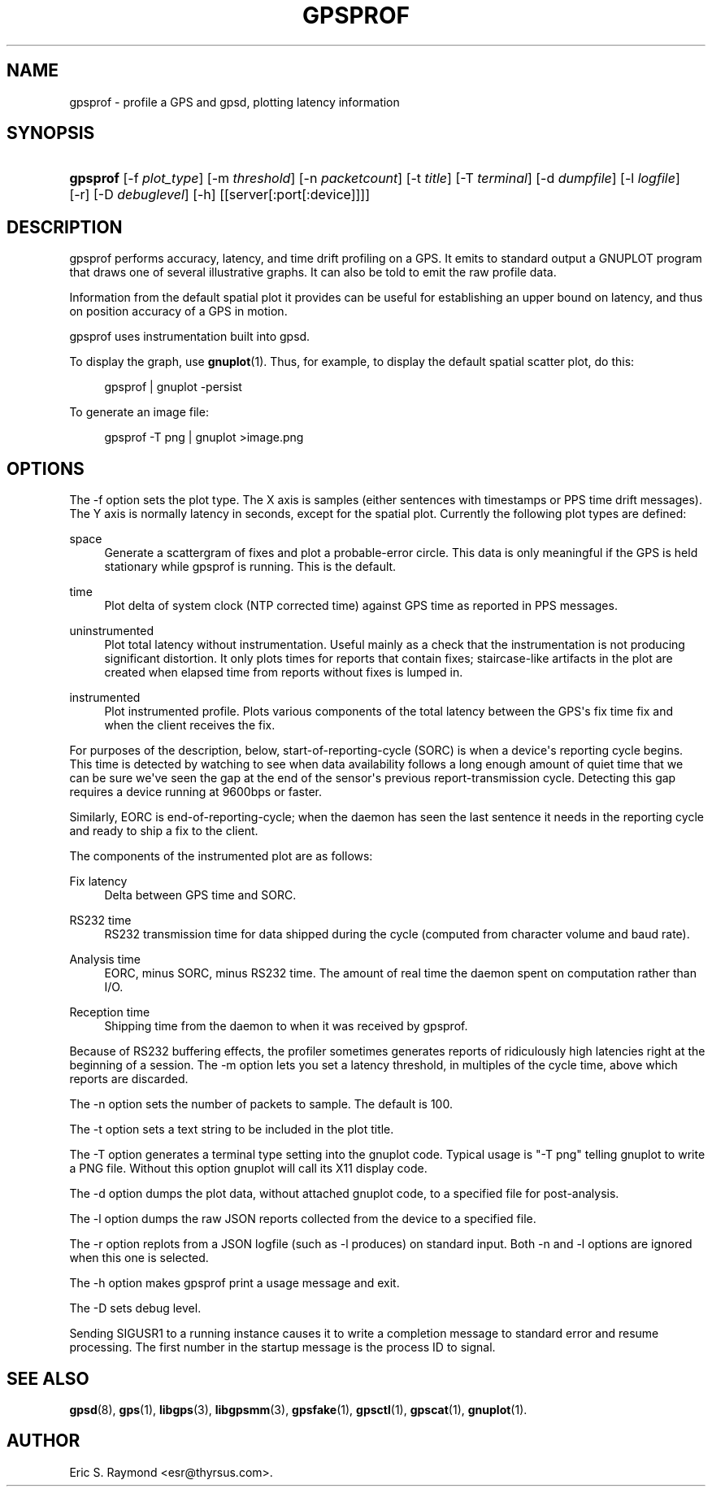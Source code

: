 '\" t
.\"     Title: gpsprof
.\"    Author: [see the "AUTHOR" section]
.\" Generator: DocBook XSL Stylesheets v1.79.1 <http://docbook.sf.net/>
.\"      Date: 10 Feb 2005
.\"    Manual: GPSD Documentation
.\"    Source: The GPSD Project
.\"  Language: English
.\"
.TH "GPSPROF" "1" "10 Feb 2005" "The GPSD Project" "GPSD Documentation"
.\" -----------------------------------------------------------------
.\" * Define some portability stuff
.\" -----------------------------------------------------------------
.\" ~~~~~~~~~~~~~~~~~~~~~~~~~~~~~~~~~~~~~~~~~~~~~~~~~~~~~~~~~~~~~~~~~
.\" http://bugs.debian.org/507673
.\" http://lists.gnu.org/archive/html/groff/2009-02/msg00013.html
.\" ~~~~~~~~~~~~~~~~~~~~~~~~~~~~~~~~~~~~~~~~~~~~~~~~~~~~~~~~~~~~~~~~~
.ie \n(.g .ds Aq \(aq
.el       .ds Aq '
.\" -----------------------------------------------------------------
.\" * set default formatting
.\" -----------------------------------------------------------------
.\" disable hyphenation
.nh
.\" disable justification (adjust text to left margin only)
.ad l
.\" -----------------------------------------------------------------
.\" * MAIN CONTENT STARTS HERE *
.\" -----------------------------------------------------------------
.SH "NAME"
gpsprof \- profile a GPS and gpsd, plotting latency information
.SH "SYNOPSIS"
.HP \w'\fBgpsprof\fR\ 'u
\fBgpsprof\fR [\-f\ \fIplot_type\fR] [\-m\ \fIthreshold\fR] [\-n\ \fIpacketcount\fR] [\-t\ \fItitle\fR] [\-T\ \fIterminal\fR] [\-d\ \fIdumpfile\fR] [\-l\ \fIlogfile\fR] [\-r] [\-D\ \fIdebuglevel\fR] [\-h] [[server[:port[:device]]]]
.SH "DESCRIPTION"
.PP
gpsprof
performs accuracy, latency, and time drift profiling on a GPS\&. It emits to standard output a GNUPLOT program that draws one of several illustrative graphs\&. It can also be told to emit the raw profile data\&.
.PP
Information from the default spatial plot it provides can be useful for establishing an upper bound on latency, and thus on position accuracy of a GPS in motion\&.
.PP
gpsprof
uses instrumentation built into
gpsd\&.
.PP
To display the graph, use
\fBgnuplot\fR(1)\&. Thus, for example, to display the default spatial scatter plot, do this:
.sp
.if n \{\
.RS 4
.\}
.nf
gpsprof | gnuplot \-persist
.fi
.if n \{\
.RE
.\}
.PP
To generate an image file:
.sp
.if n \{\
.RS 4
.\}
.nf
gpsprof \-T png | gnuplot >image\&.png
.fi
.if n \{\
.RE
.\}
.sp
.SH "OPTIONS"
.PP
The \-f option sets the plot type\&. The X axis is samples (either sentences with timestamps or PPS time drift messages)\&. The Y axis is normally latency in seconds, except for the spatial plot\&. Currently the following plot types are defined:
.PP
space
.RS 4
Generate a scattergram of fixes and plot a probable\-error circle\&. This data is only meaningful if the GPS is held stationary while
gpsprof
is running\&. This is the default\&.
.RE
.PP
time
.RS 4
Plot delta of system clock (NTP corrected time) against GPS time as reported in PPS messages\&.
.RE
.PP
uninstrumented
.RS 4
Plot total latency without instrumentation\&. Useful mainly as a check that the instrumentation is not producing significant distortion\&. It only plots times for reports that contain fixes; staircase\-like artifacts in the plot are created when elapsed time from reports without fixes is lumped in\&.
.RE
.PP
instrumented
.RS 4
Plot instrumented profile\&. Plots various components of the total latency between the GPS\*(Aqs fix time fix and when the client receives the fix\&.
.RE
.PP
For purposes of the description, below, start\-of\-reporting\-cycle (SORC) is when a device\*(Aqs reporting cycle begins\&. This time is detected by watching to see when data availability follows a long enough amount of quiet time that we can be sure we\*(Aqve seen the gap at the end of the sensor\*(Aqs previous report\-transmission cycle\&. Detecting this gap requires a device running at 9600bps or faster\&.
.PP
Similarly, EORC is end\-of\-reporting\-cycle; when the daemon has seen the last sentence it needs in the reporting cycle and ready to ship a fix to the client\&.
.PP
The components of the instrumented plot are as follows:
.PP
Fix latency
.RS 4
Delta between GPS time and SORC\&.
.RE
.PP
RS232 time
.RS 4
RS232 transmission time for data shipped during the cycle (computed from character volume and baud rate)\&.
.RE
.PP
Analysis time
.RS 4
EORC, minus SORC, minus RS232 time\&. The amount of real time the daemon spent on computation rather than I/O\&.
.RE
.PP
Reception time
.RS 4
Shipping time from the daemon to when it was received by
gpsprof\&.
.RE
.PP
Because of RS232 buffering effects, the profiler sometimes generates reports of ridiculously high latencies right at the beginning of a session\&. The \-m option lets you set a latency threshold, in multiples of the cycle time, above which reports are discarded\&.
.PP
The \-n option sets the number of packets to sample\&. The default is 100\&.
.PP
The \-t option sets a text string to be included in the plot title\&.
.PP
The \-T option generates a terminal type setting into the gnuplot code\&. Typical usage is "\-T png" telling gnuplot to write a PNG file\&. Without this option gnuplot will call its X11 display code\&.
.PP
The \-d option dumps the plot data, without attached gnuplot code, to a specified file for post\-analysis\&.
.PP
The \-l option dumps the raw JSON reports collected from the device to a specified file\&.
.PP
The \-r option replots from a JSON logfile (such as \-l produces) on standard input\&. Both \-n and \-l options are ignored when this one is selected\&.
.PP
The \-h option makes
gpsprof
print a usage message and exit\&.
.PP
The \-D sets debug level\&.
.PP
Sending SIGUSR1 to a running instance causes it to write a completion message to standard error and resume processing\&. The first number in the startup message is the process ID to signal\&.
.SH "SEE ALSO"
.PP
\fBgpsd\fR(8),
\fBgps\fR(1),
\fBlibgps\fR(3),
\fBlibgpsmm\fR(3),
\fBgpsfake\fR(1),
\fBgpsctl\fR(1),
\fBgpscat\fR(1),
\fBgnuplot\fR(1)\&.
.SH "AUTHOR"
.PP
Eric S\&. Raymond
<esr@thyrsus\&.com>\&.
